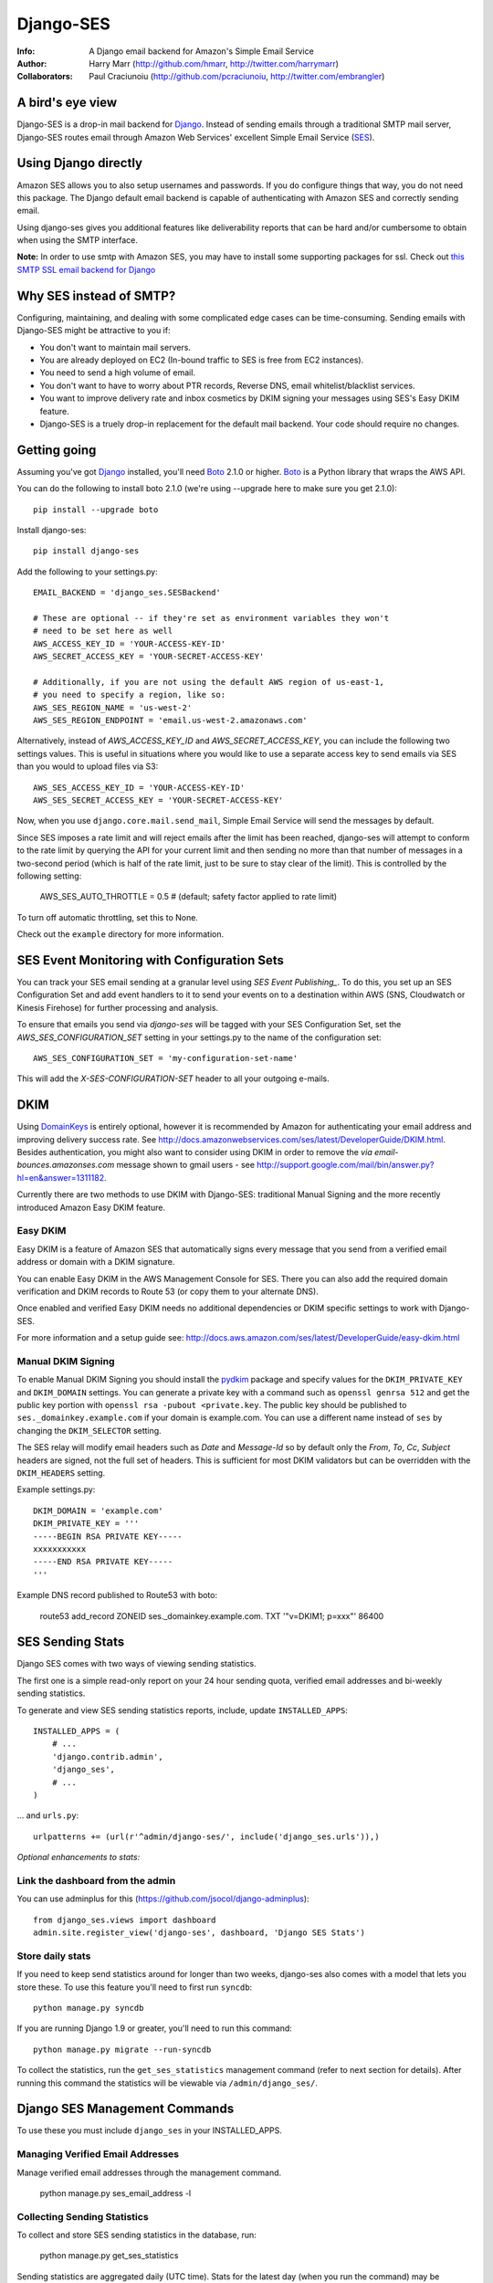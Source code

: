 ==========
Django-SES
==========
:Info: A Django email backend for Amazon's Simple Email Service
:Author: Harry Marr (http://github.com/hmarr, http://twitter.com/harrymarr)
:Collaborators: Paul Craciunoiu (http://github.com/pcraciunoiu, http://twitter.com/embrangler)

.. image:: https://travis-ci.org/django-ses/django-ses.svg
    :target: https://travis-ci.org/django-ses/django-ses

A bird's eye view
=================
Django-SES is a drop-in mail backend for Django_. Instead of sending emails
through a traditional SMTP mail server, Django-SES routes email through
Amazon Web Services' excellent Simple Email Service (SES_).


Using Django directly
=====================

Amazon SES allows you to also setup usernames and passwords. If you do configure
things that way, you do not need this package. The Django default email backend
is capable of authenticating with Amazon SES and correctly sending email.

Using django-ses gives you additional features like deliverability reports that
can be hard and/or cumbersome to obtain when using the SMTP interface.

**Note:** In order to use smtp with Amazon SES, you may have to install some
supporting packages for ssl. Check out `this SMTP SSL email backend for Django`__

Why SES instead of SMTP?
========================
Configuring, maintaining, and dealing with some complicated edge cases can be
time-consuming. Sending emails with Django-SES might be attractive to you if:

* You don't want to maintain mail servers.
* You are already deployed on EC2 (In-bound traffic to SES is free from EC2
  instances).
* You need to send a high volume of email.
* You don't want to have to worry about PTR records, Reverse DNS, email
  whitelist/blacklist services.
* You want to improve delivery rate and inbox cosmetics by DKIM signing
  your messages using SES's Easy DKIM feature.
* Django-SES is a truely drop-in replacement for the default mail backend.
  Your code should require no changes.

Getting going
=============
Assuming you've got Django_ installed, you'll need Boto_ 2.1.0 or higher. Boto_
is a Python library that wraps the AWS API.

You can do the following to install boto 2.1.0 (we're using --upgrade here to
make sure you get 2.1.0)::

    pip install --upgrade boto

Install django-ses::

    pip install django-ses

Add the following to your settings.py::

    EMAIL_BACKEND = 'django_ses.SESBackend'

    # These are optional -- if they're set as environment variables they won't
    # need to be set here as well
    AWS_ACCESS_KEY_ID = 'YOUR-ACCESS-KEY-ID'
    AWS_SECRET_ACCESS_KEY = 'YOUR-SECRET-ACCESS-KEY'

    # Additionally, if you are not using the default AWS region of us-east-1,
    # you need to specify a region, like so:
    AWS_SES_REGION_NAME = 'us-west-2'
    AWS_SES_REGION_ENDPOINT = 'email.us-west-2.amazonaws.com'

Alternatively, instead of `AWS_ACCESS_KEY_ID` and `AWS_SECRET_ACCESS_KEY`, you
can include the following two settings values. This is useful in situations
where you would like to use a separate access key to send emails via SES than
you would to upload files via S3::

    AWS_SES_ACCESS_KEY_ID = 'YOUR-ACCESS-KEY-ID'
    AWS_SES_SECRET_ACCESS_KEY = 'YOUR-SECRET-ACCESS-KEY'

Now, when you use ``django.core.mail.send_mail``, Simple Email Service will
send the messages by default.

Since SES imposes a rate limit and will reject emails after the limit has been
reached, django-ses will attempt to conform to the rate limit by querying the
API for your current limit and then sending no more than that number of
messages in a two-second period (which is half of the rate limit, just to
be sure to stay clear of the limit). This is controlled by the following setting:

    AWS_SES_AUTO_THROTTLE = 0.5 # (default; safety factor applied to rate limit)

To turn off automatic throttling, set this to None.

Check out the ``example`` directory for more information.

SES Event Monitoring with Configuration Sets
============================================

You can track your SES email sending at a granular level using `SES Event Publishing_`.  
To do this, you set up an SES Configuration Set and add event
handlers to it to send your events on to a destination within AWS (SNS,
Cloudwatch or Kinesis Firehose) for further processing and analysis.

To ensure that emails you send via `django-ses` will be tagged with your
SES Configuration Set, set the `AWS_SES_CONFIGURATION_SET` setting in your
settings.py to the name of the configuration set::

    AWS_SES_CONFIGURATION_SET = 'my-configuration-set-name'

This will add the `X-SES-CONFIGURATION-SET` header to all your outgoing
e-mails.

DKIM
====

Using DomainKeys_ is entirely optional, however it is recommended by Amazon for
authenticating your email address and improving delivery success rate.  See
http://docs.amazonwebservices.com/ses/latest/DeveloperGuide/DKIM.html.
Besides authentication, you might also want to consider using DKIM in order to
remove the `via email-bounces.amazonses.com` message shown to gmail users -
see http://support.google.com/mail/bin/answer.py?hl=en&answer=1311182.

Currently there are two methods to use DKIM with Django-SES: traditional Manual
Signing and the more recently introduced Amazon Easy DKIM feature.

Easy DKIM
---------
Easy DKIM is a feature of Amazon SES that automatically signs every message
that you send from a verified email address or domain with a DKIM signature.

You can enable Easy DKIM in the AWS Management Console for SES. There you can
also add the required domain verification and DKIM records to Route 53 (or
copy them to your alternate DNS).

Once enabled and verified Easy DKIM needs no additional dependencies or
DKIM specific settings to work with Django-SES.

For more information and a setup guide see:
http://docs.aws.amazon.com/ses/latest/DeveloperGuide/easy-dkim.html

Manual DKIM Signing
-------------------
To enable Manual DKIM Signing you should install the pydkim_ package and specify values
for the ``DKIM_PRIVATE_KEY`` and ``DKIM_DOMAIN`` settings.  You can generate a
private key with a command such as ``openssl genrsa 512`` and get the public key
portion with ``openssl rsa -pubout <private.key``.  The public key should be
published to ``ses._domainkey.example.com`` if your domain is example.com.  You
can use a different name instead of ``ses`` by changing the ``DKIM_SELECTOR``
setting.

The SES relay will modify email headers such as `Date` and `Message-Id` so by
default only the `From`, `To`, `Cc`, `Subject` headers are signed, not the full
set of headers.  This is sufficient for most DKIM validators but can be overridden
with the ``DKIM_HEADERS`` setting.


Example settings.py::

   DKIM_DOMAIN = 'example.com'
   DKIM_PRIVATE_KEY = '''
   -----BEGIN RSA PRIVATE KEY-----
   xxxxxxxxxxx
   -----END RSA PRIVATE KEY-----
   '''

Example DNS record published to Route53 with boto:

   route53 add_record ZONEID ses._domainkey.example.com. TXT '"v=DKIM1; p=xxx"' 86400


.. _DomainKeys: http://dkim.org/


SES Sending Stats
=================

Django SES comes with two ways of viewing sending statistics.

The first one is a simple read-only report on your 24 hour sending quota,
verified email addresses and bi-weekly sending statistics.

To generate and view SES sending statistics reports, include, update
``INSTALLED_APPS``::

    INSTALLED_APPS = (
        # ...
        'django.contrib.admin',
        'django_ses',
        # ...
    )

... and ``urls.py``::

    urlpatterns += (url(r'^admin/django-ses/', include('django_ses.urls')),)

*Optional enhancements to stats:*


Link the dashboard from the admin
---------------------------------
You can use adminplus for this (https://github.com/jsocol/django-adminplus)::

    from django_ses.views import dashboard
    admin.site.register_view('django-ses', dashboard, 'Django SES Stats')

Store daily stats
-----------------
If you need to keep send statistics around for longer than two weeks,
django-ses also comes with a model that lets you store these. To use this
feature you'll need to first run ``syncdb``::

    python manage.py syncdb

If you are running Django 1.9 or greater, you'll need to run this command::

    python manage.py migrate --run-syncdb

To collect the statistics, run the ``get_ses_statistics`` management command
(refer to next section for details). After running this command the statistics
will be viewable via ``/admin/django_ses/``.

Django SES Management Commands
==============================

To use these you must include ``django_ses`` in your INSTALLED_APPS.

Managing Verified Email Addresses
---------------------------------

Manage verified email addresses through the management command.

    python manage.py ses_email_address -l


Collecting Sending Statistics
-----------------------------

To collect and store SES sending statistics in the database, run:

    python manage.py get_ses_statistics

Sending statistics are aggregated daily (UTC time). Stats for the latest day
(when you run the command) may be inaccurate if run before end of day (UTC).
If you want to keep your statistics up to date, setup ``cron`` to run this
command a short time after midnight (UTC) daily.


Django Builtin-in Error Emails
==============================

If you'd like Django's `Builtin Email Error Reporting`_ to function properly
(actually send working emails), you'll have to explicitly set the
``SERVER_EMAIL`` setting to one of your SES-verified addresses. Otherwise, your
error emails will all fail and you'll be blissfully unaware of a problem.

*Note:* You will need to sign up for SES_ and verify any emails you're going
to use in the `from_email` argument to `django.core.mail.send_email()`. Boto_
has a `verify_email_address()` method: https://github.com/boto/boto/blob/master/boto/ses/connection.py

.. _Builtin Email Error Reporting: https://docs.djangoproject.com/en/dev/howto/error-reporting/
.. _Django: http://djangoproject.com
.. _Boto: http://boto.cloudhackers.com/
.. _SES: http://aws.amazon.com/ses/
.. _SES Event Publishing: https://docs.aws.amazon.com/ses/latest/DeveloperGuide/monitor-using-event-publishing.html  
__ https://github.com/bancek/django-smtp-ssl

Requirements
============
django-ses requires boto version 2.1.0 or later.

Full List of Settings
=====================

``AWS_ACCESS_KEY_ID``, ``AWS_SECRET_ACCESS_KEY``
  *Required.* Your API keys for Amazon SES.

``AWS_SES_ACCESS_KEY_ID``, ``AWS_SES_SECRET_ACCESS_KEY``
  *Required.* Alternative API keys for Amazon SES. This is useful in situations
  where you would like to use separate access keys for different AWS services.

``AWS_SES_REGION_NAME``, ``AWS_SES_REGION_ENDPOINT``
  Optionally specify what region your SES service is using. Note that this is
  required if your SES service is not using us-east-1, as omitting these settings
  implies this region. Details:
  http://readthedocs.org/docs/boto/en/latest/ref/ses.html#boto.ses.regions
  http://docs.aws.amazon.com/general/latest/gr/rande.html

``AWS_SES_RETURN_PATH``
  Instruct Amazon SES to forward bounced emails and complaints to this email.
  For more information please refer to http://aws.amazon.com/ses/faqs/#38

``AWS_SES_CONFIGURATION_SET``
  Optional. Use this to mark your e-mails as from being from a particular SES
  Configuration Set.

``AWS_SES_PROXY``
  Optional. Use this address as a proxy while connecting to Amazon SES.

``AWS_SES_PROXY_PORT``
  Optional. Use this port for proxy connections while connecting to Amazon SES.

``AWS_SES_PROXY_USER``
  Optional. Use this user when setting up proxy connections while connecting to Amazon SES.

``AWS_SES_PROXY_PASS``
  Optional. Use this password when setting up proxy connections while connecting to Amazon SES.


``TIME_ZONE``
  Default Django setting, optionally set this. Details:
  https://docs.djangoproject.com/en/dev/ref/settings/#time-zone

``DKIM_DOMAIN``, ``DKIM_PRIVATE_KEY``
  Optional. If these settings are defined and the pydkim_ module is installed
  then email messages will be signed with the specified key.   You will also
  need to publish your public key on DNS; the selector is set to ``ses`` by
  default.  See http://dkim.org/ for further detail.

.. _pydkim: http://hewgill.com/pydkim/

Contributing
============
If you'd like to fix a bug, add a feature, etc

#. Start by opening an issue.
    Be explicit so that project collaborators can understand and reproduce the
    issue, or decide whether the feature falls within the project's goals.
    Code examples can be useful, too.

#. File a pull request.
    You may write a prototype or suggested fix.

#. Check your code for errors, complaints.
    Use `check.py <https://github.com/jbalogh/check>`_

#. Write and run tests.
    Write your own test showing the issue has been resolved, or the feature
    works as intended.

Running Tests
=============
To run the tests::

    python manage.py test django_ses
